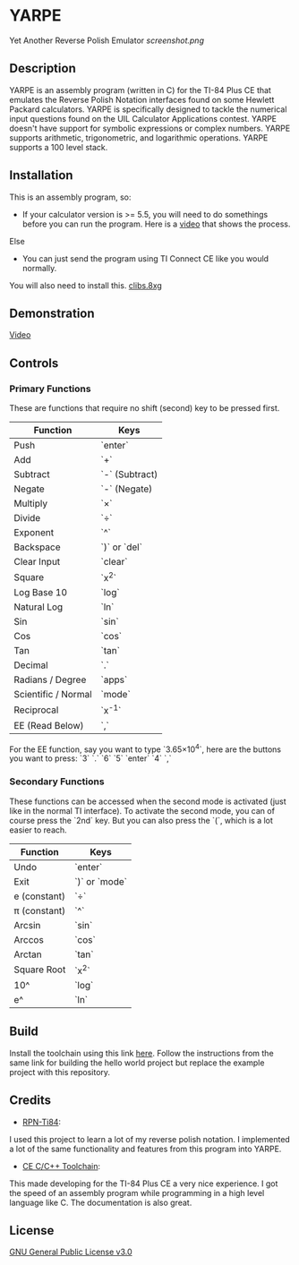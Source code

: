 * YARPE
Yet Another Reverse Polish Emulator
[[screenshot.png]]

** Description
YARPE is an assembly program (written in C) for the TI-84 Plus CE that emulates the Reverse Polish Notation interfaces found on some Hewlett Packard calculators.
YARPE is specifically designed to tackle the numerical input questions found on the UIL Calculator Applications contest.
YARPE doesn't have support for symbolic expressions or complex numbers.
YARPE supports arithmetic, trigonometric, and logarithmic operations.
YARPE supports a 100 level stack.

** Installation
This is an assembly program, so:
- If your calculator version is >= 5.5, you will need to do somethings before you can run the program.
  Here is a [[https://www.youtube.com/watch?v=abB0ZEdQ1rs][video]] that shows the process.
Else
- You can just send the program using TI Connect CE like you would normally.

You will also need to install this. [[https://github.com/CE-Programming/libraries/releases/latest][clibs.8xg]]
** Demonstration
[[https://youtu.be/h7ITNTshO9Q][Video]]
** Controls
*** Primary Functions
These are functions that require no shift (second) key to be pressed first.

| Function            | Keys           |
|---------------------+----------------|
| Push                | `enter`        |
| Add                 | `+`            |
| Subtract            | `-` (Subtract) |
| Negate              | `-` (Negate)   |
| Multiply            | `×`            |
| Divide              | `÷`            |
| Exponent            | `^`            |
| Backspace           | `)` or `del`   |
| Clear Input         | `clear`        |
| Square              | `x^2`          |
| Log Base 10         | `log`          |
| Natural Log         | `ln`           |
| Sin                 | `sin`          |
| Cos                 | `cos`          |
| Tan                 | `tan`          |
| Decimal             | `.`            |
| Radians / Degree    | `apps`         |
| Scientific / Normal | `mode`         |
| Reciprocal          | `x^-1`         |
| EE (Read Below)     | `,`            |

For the EE function, say you want to type `3.65×10^4`, here are the buttons you want to press:
`3` `.` `6` `5` `enter` `4` `,`

*** Secondary Functions
These functions can be accessed when the second mode is activated (just like in the normal TI interface).
To activate the second mode, you can of course press the `2nd` key.
But you can also press the `(`, which is a lot easier to reach.

| Function     | Keys          |
|--------------+---------------|
| Undo         | `enter`       |
| Exit         | `)` or `mode` |
| e (constant) | `÷`           |
| π (constant) | `^`           |
| Arcsin       | `sin`         |
| Arccos       | `cos`         |
| Arctan       | `tan`         |
| Square Root  | `x^2`         |
| 10^          | `log`         |
| e^           | `ln`          |

** Build
Install the toolchain using this link [[https://ce-programming.github.io/toolchain/static/getting-started.html][here]]. 
Follow the instructions from the same link for building the hello world project but replace the example project with this repository.

** Credits
- [[https://github.com/arjvik/RPN-Ti84][RPN-Ti84]]: 
I used this project to learn a lot of my reverse polish notation.
I implemented a lot of the same functionality and features from this program into YARPE.

- [[https://github.com/CE-Programming/toolchain][CE C/C++ Toolchain]]:
This made developing for the TI-84 Plus CE a very nice experience.
I got the speed of an assembly program while programming in a high level language like C.
The documentation is also great.

** License
[[file:LICENSE][GNU General Public License v3.0]]
